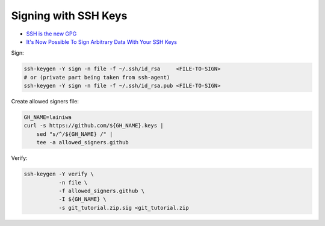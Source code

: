 
#####################
Signing with SSH Keys
#####################
* `SSH is the new GPG <https://blog.sigstore.dev/ssh-is-the-new-gpg-74b3c6cc51c0>`_
* `It's Now Possible To Sign Arbitrary Data With Your SSH Keys <https://www.agwa.name/blog/post/ssh_signatures>`_

Sign:

.. code-block:: sh

    ssh-keygen -Y sign -n file -f ~/.ssh/id_rsa     <FILE-TO-SIGN>
    # or (private part being taken from ssh-agent)
    ssh-keygen -Y sign -n file -f ~/.ssh/id_rsa.pub <FILE-TO-SIGN>


Create allowed signers file:

.. code-block:: sh

    GH_NAME=lainiwa
    curl -s https://github.com/${GH_NAME}.keys |
        sed "s/^/${GH_NAME} /" |
        tee -a allowed_signers.github


Verify:

.. code-block:: sh

    ssh-keygen -Y verify \
               -n file \
               -f allowed_signers.github \
               -I ${GH_NAME} \
               -s git_tutorial.zip.sig <git_tutorial.zip
